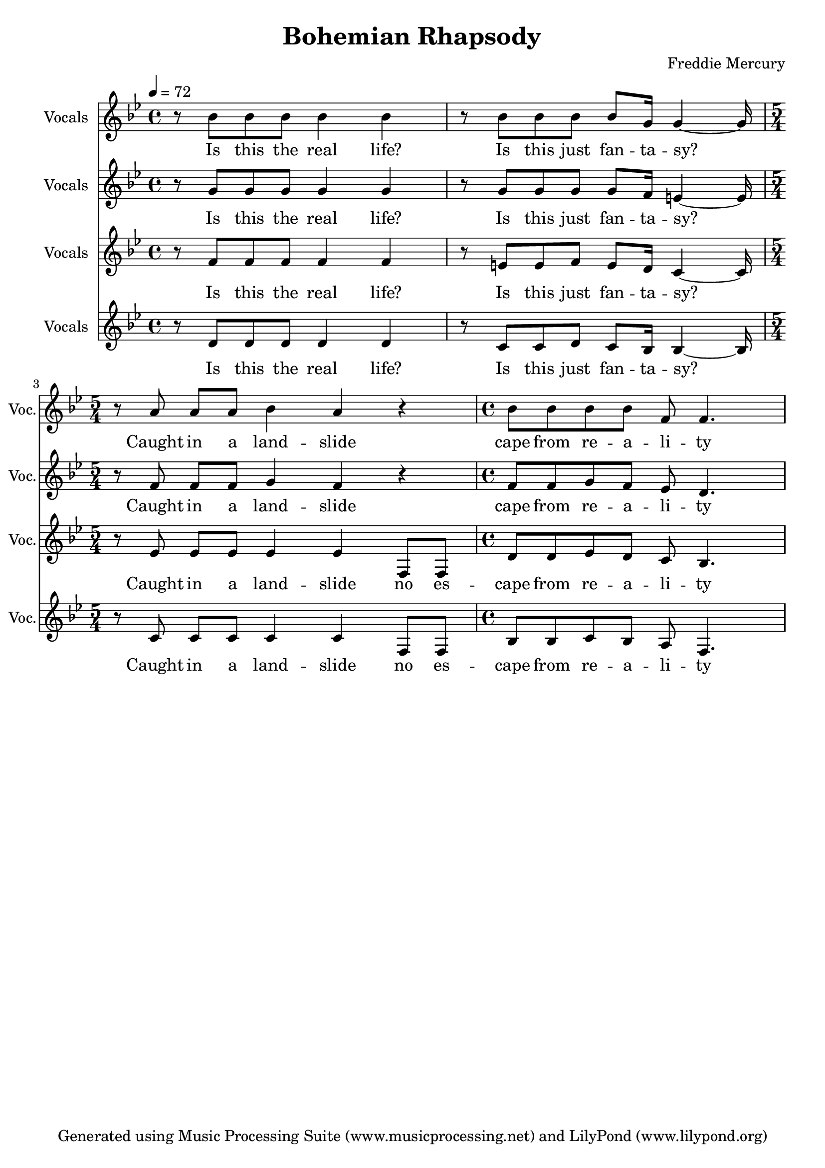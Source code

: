% Generated using Music Processing Suite (MPS)
\version "2.12.0"
#(set-default-paper-size "a4")

\header {
    title = "Bohemian Rhapsody"
    composer = "Freddie Mercury"
    tagline = "Generated using Music Processing Suite (www.musicprocessing.net) and LilyPond (www.lilypond.org)"
}

\score {
    <<

        \new Staff {
            \set Staff.instrumentName = #"Vocals"
            \set Staff.shortInstrumentName = #"Voc."
            \set Staff.midiInstrument = #"voice oohs"
            \clef treble
            \time 4/4
            \tempo 4 = 72
            \key g \minor
            r8
            bes'
            bes'
            bes'
            bes'4
            bes'
            r8
            bes'
            bes'
            bes'
            bes'
            g'16
            g'4~
            g'16
            \time 5/4
            r8
            a'
            a'
            a'
            bes'4
            a'
            r
            \time 4/4
            bes'8
            bes'
            bes'
            bes'
            f'
            f'4.
        }\addlyrics {
            Is this the real life? Is this just fan -- ta -- sy? Caught in a land -- slide cape from re -- a -- li -- ty 
        }


        \new Staff {
            \set Staff.instrumentName = #"Vocals"
            \set Staff.shortInstrumentName = #"Voc."
            \set Staff.midiInstrument = #"voice oohs"
            \clef treble
            \time 4/4
            \tempo 4 = 72
            \key g \minor
            r8
            g'
            g'
            g'
            g'4
            g'
            r8
            g'
            g'
            g'
            g'
            f'16
            e'4~
            e'16
            \time 5/4
            r8
            f'
            f'
            f'
            g'4
            f'
            r
            \time 4/4
            f'8
            f'
            g'
            f'
            es'
            d'4.
        }\addlyrics {
            Is this the real life? Is this just fan -- ta -- sy? Caught in a land -- slide cape from re -- a -- li -- ty 
        }


        \new Staff {
            \set Staff.instrumentName = #"Vocals"
            \set Staff.shortInstrumentName = #"Voc."
            \set Staff.midiInstrument = #"voice oohs"
            \clef treble
            \time 4/4
            \tempo 4 = 72
            \key g \minor
            r8
            f'
            f'
            f'
            f'4
            f'
            r8
            e'
            e'
            f'
            e'
            d'16
            c'4~
            c'16
            \time 5/4
            r8
            es'
            es'
            es'
            es'4
            es'
            f8
            f
            \time 4/4
            d'
            d'
            es'
            d'
            c'
            bes4.
        }\addlyrics {
            Is this the real life? Is this just fan -- ta -- sy? Caught in a land -- slide no es -- cape from re -- a -- li -- ty 
        }


        \new Staff {
            \set Staff.instrumentName = #"Vocals"
            \set Staff.shortInstrumentName = #"Voc."
            \set Staff.midiInstrument = #"voice oohs"
            \clef treble
            \time 4/4
            \tempo 4 = 72
            \key g \minor
            r8
            d'
            d'
            d'
            d'4
            d'
            r8
            c'
            c'
            d'
            c'
            bes16
            bes4~
            bes16
            \time 5/4
            r8
            c'
            c'
            c'
            c'4
            c'
            f8
            f
            \time 4/4
            bes
            bes
            c'
            bes
            a
            f4.
        }\addlyrics {
            Is this the real life? Is this just fan -- ta -- sy? Caught in a land -- slide no es -- cape from re -- a -- li -- ty 
        }


    >>

    \midi {
        \context {
            \Score
            tempoWholesPerMinute = #(ly:make-moment 120 4)
        }
    }
    \layout {
    }
}


